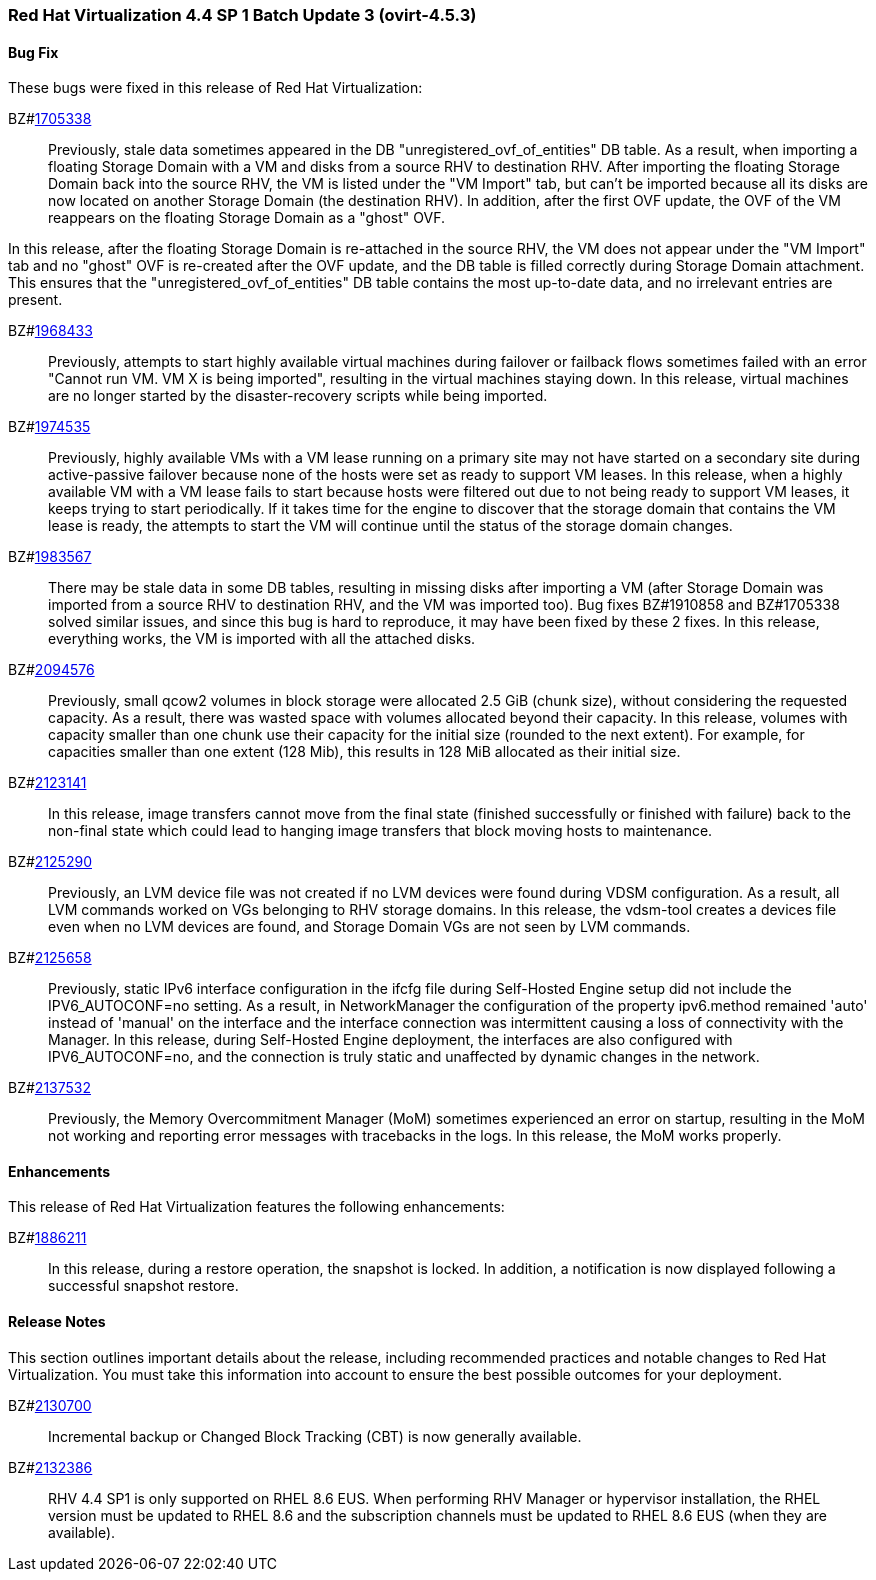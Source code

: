 === Red Hat Virtualization 4.4 SP 1 Batch Update 3 (ovirt-4.5.3)

==== Bug Fix

These bugs were fixed in this release of Red Hat Virtualization:

BZ#link:https://bugzilla.redhat.com/1705338[1705338]::
Previously, stale data sometimes appeared in the DB "unregistered_ovf_of_entities" DB table. As a result, when importing a floating Storage Domain with a VM and disks from a source RHV to destination RHV. After importing the floating Storage Domain back into the source RHV, the VM is listed under the "VM Import" tab, but can't be imported because all its disks are now located on another Storage Domain (the destination RHV). In addition, after the first OVF update, the OVF of the VM reappears on the floating Storage Domain as a "ghost" OVF.

In this release, after the floating Storage Domain is re-attached in the source RHV, the VM does not appear under the "VM Import" tab and no "ghost" OVF is re-created after the OVF update, and the DB table is filled correctly during Storage Domain attachment.
This ensures that the "unregistered_ovf_of_entities" DB table contains the most up-to-date data, and no irrelevant entries are present.

BZ#link:https://bugzilla.redhat.com/1968433[1968433]::
Previously, attempts to start highly available virtual machines during failover or failback flows sometimes failed with an error "Cannot run VM. VM X is being imported", resulting in the virtual machines staying down.
In this release, virtual machines are no longer started by the disaster-recovery scripts while being imported.

BZ#link:https://bugzilla.redhat.com/1974535[1974535]::
Previously, highly available VMs with a VM lease running on a primary site may not have started on a secondary site during active-passive failover because none of the hosts were set as ready to support VM leases.
In this release, when a highly available VM with a VM lease fails to start because hosts were filtered out due to not being ready to support VM leases, it keeps trying to start periodically. If it takes time for the engine to discover that the storage domain that contains the VM lease is ready, the attempts to start the VM will continue until the status of the storage domain changes.

BZ#link:https://bugzilla.redhat.com/1983567[1983567]::
There may be stale data in some DB tables, resulting in missing disks after importing a VM (after Storage Domain was imported from a source RHV to destination RHV, and the VM was imported too).
Bug fixes BZ#1910858 and BZ#1705338 solved similar issues, and since this bug is hard to reproduce, it may have been fixed by these 2 fixes.
In this release, everything works, the VM is imported with all the attached disks.

BZ#link:https://bugzilla.redhat.com/2094576[2094576]::
Previously, small qcow2 volumes in block storage were allocated 2.5 GiB (chunk size), without considering the requested capacity. As a result, there was wasted space with volumes allocated beyond their capacity.
In this release, volumes with capacity smaller than one chunk use their capacity for the initial size (rounded to the next extent). For example, for capacities smaller than one extent (128 Mib), this results in 128 MiB allocated as their initial size.

BZ#link:https://bugzilla.redhat.com/2123141[2123141]::
In this release, image transfers cannot move from the  final state (finished successfully or finished with failure) back to the non-final state which could lead to hanging image transfers that block moving hosts to maintenance.

BZ#link:https://bugzilla.redhat.com/2125290[2125290]::
Previously, an LVM device file was not created if no LVM devices were found during VDSM configuration. As a result, all LVM commands worked on VGs belonging to RHV storage domains.
In this release, the vdsm-tool creates a devices file even when no LVM devices are found, and Storage Domain VGs are not seen by LVM commands.

BZ#link:https://bugzilla.redhat.com/2125658[2125658]::
Previously, static IPv6 interface configuration in the ifcfg file during Self-Hosted Engine setup did not include the IPV6_AUTOCONF=no setting. As a result, in NetworkManager the configuration of the property ipv6.method remained 'auto' instead of 'manual' on the interface and the interface connection was intermittent causing a loss of connectivity with the Manager.
In this release, during Self-Hosted Engine deployment, the interfaces are also configured with IPV6_AUTOCONF=no, and the connection is truly static and unaffected by dynamic changes in the network.

BZ#link:https://bugzilla.redhat.com/2137532[2137532]::
Previously, the Memory Overcommitment Manager (MoM) sometimes experienced an error on startup, resulting in the MoM not working and reporting error messages with tracebacks in the logs.
In this release, the MoM works properly.

==== Enhancements

This release of Red Hat Virtualization features the following enhancements:

BZ#link:https://bugzilla.redhat.com/1886211[1886211]::
In this release, during a restore operation, the snapshot is locked. In addition, a notification is now displayed following a successful snapshot restore.

==== Release Notes

This section outlines important details about the release, including recommended practices and notable changes to Red Hat Virtualization. You must take this information into account to ensure the best possible outcomes for your deployment.

BZ#link:https://bugzilla.redhat.com/2130700[2130700]::
Incremental backup or Changed Block Tracking (CBT) is now generally available.

BZ#link:https://bugzilla.redhat.com/2132386[2132386]::
RHV 4.4 SP1 is only supported on RHEL 8.6 EUS. When performing RHV Manager or hypervisor installation, the RHEL version must be updated to RHEL 8.6 and the subscription channels must be updated to RHEL 8.6 EUS (when they are available).
